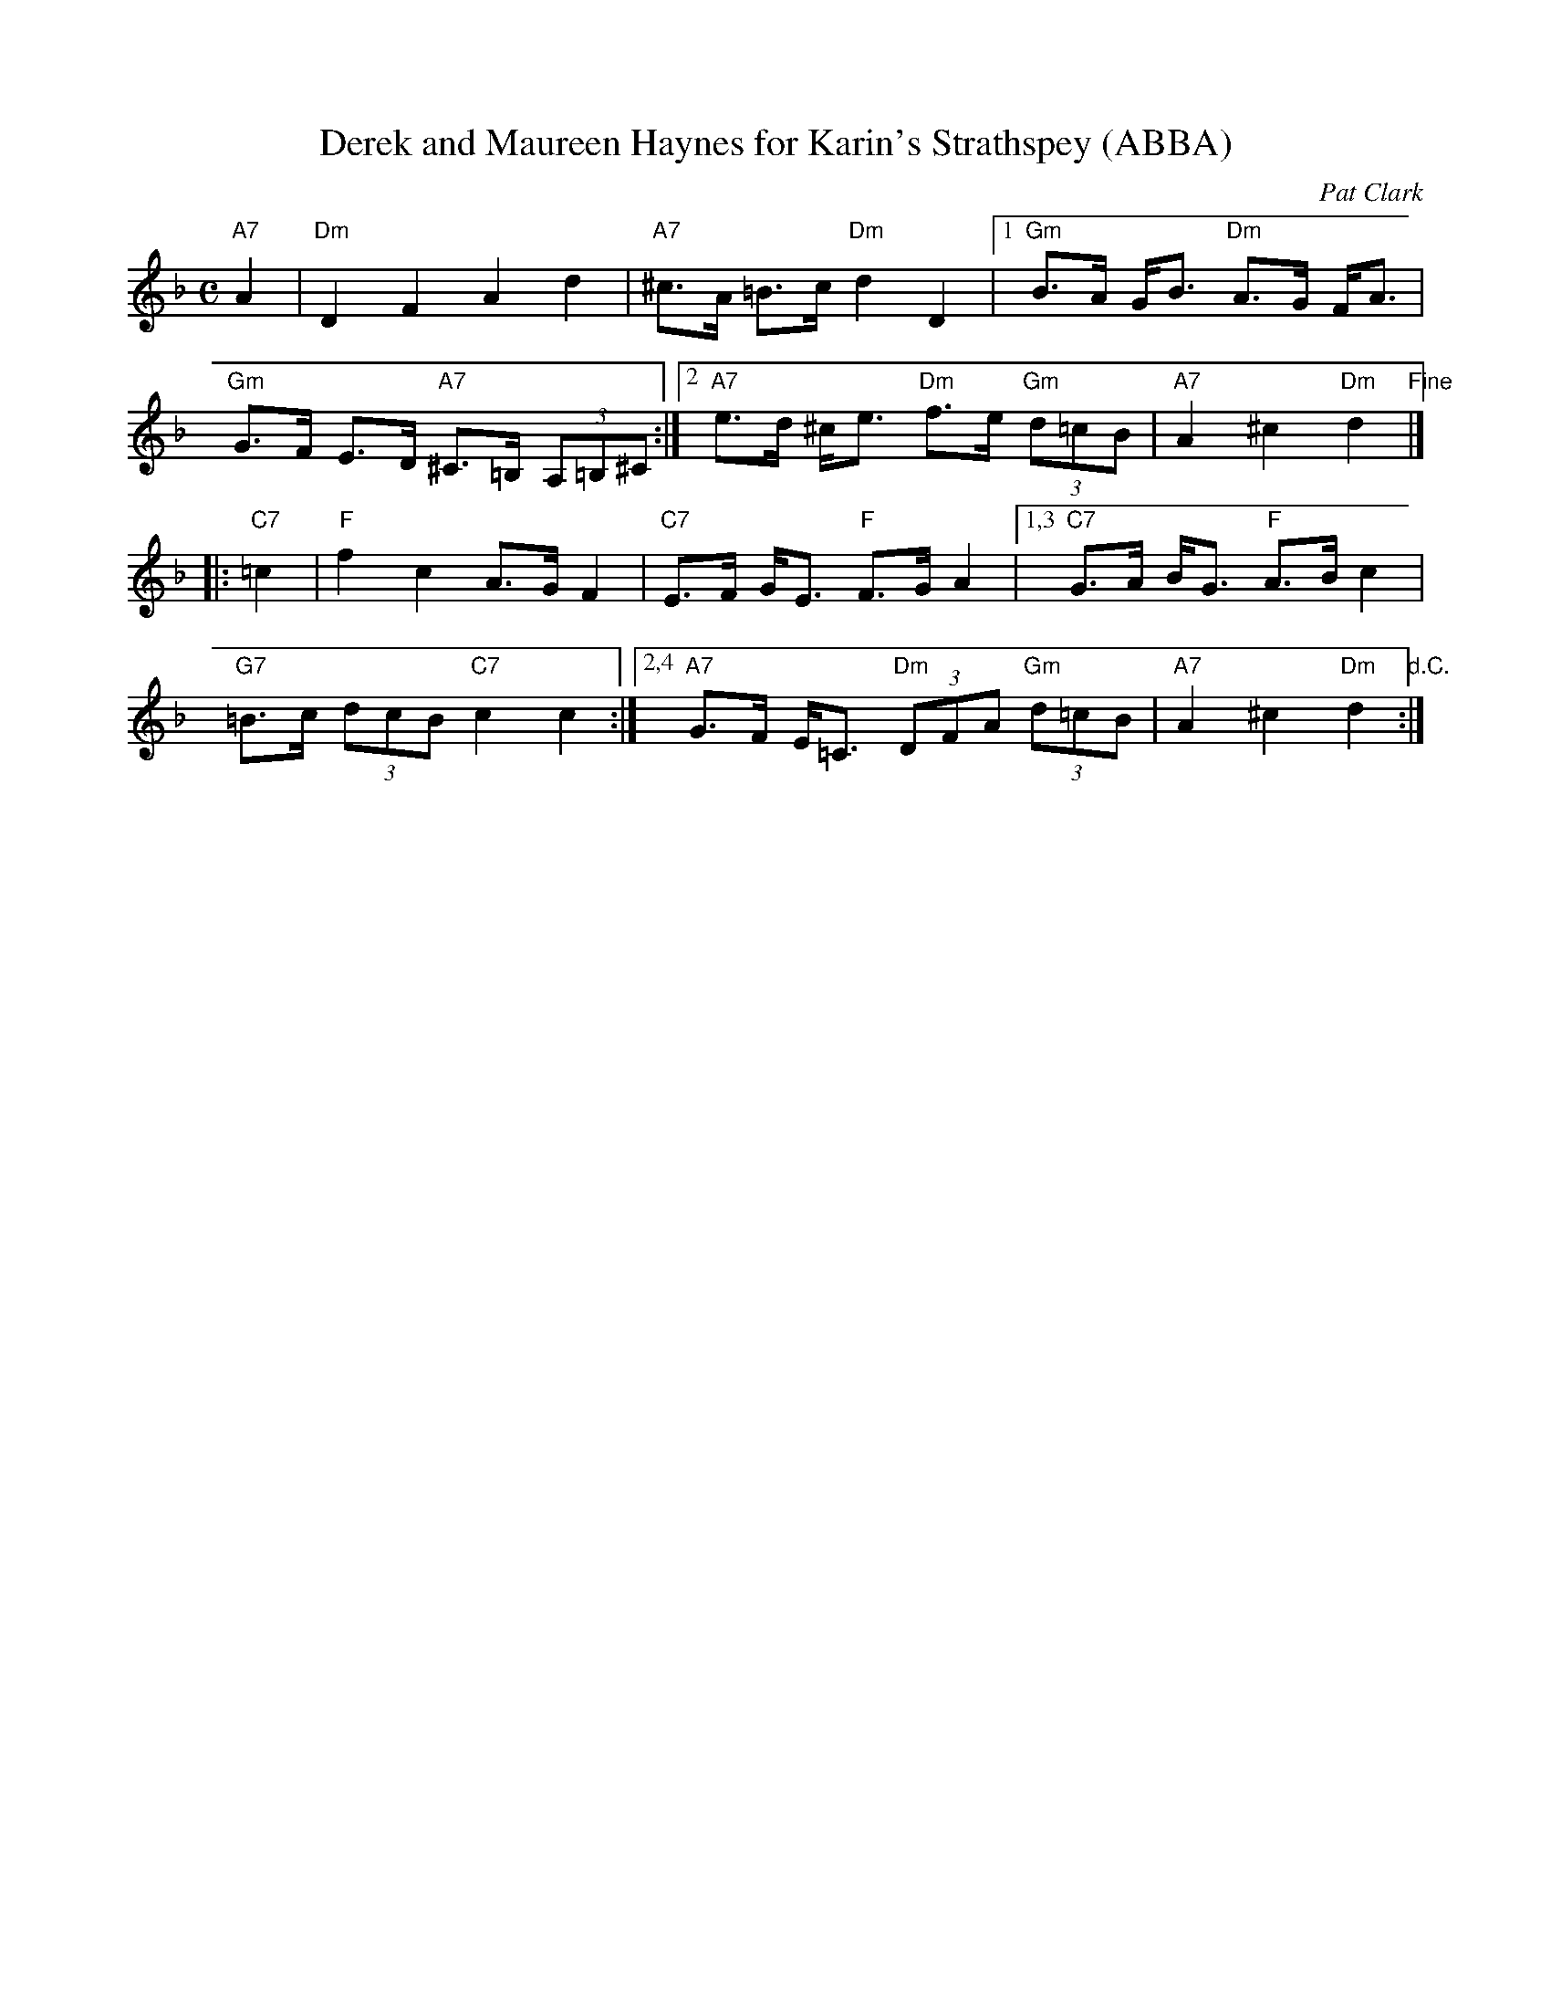 X: 1
T: Derek and Maureen Haynes for Karin's Strathspey (ABBA)
C: Pat Clark
M: C
R: Strathspey
S: Kate Carpenter <katecarpenter:hotmail.co.uk> 2013-4-26
N: Modified by John Chambers to better fit onto a medley page with other tunes.
K: Dm
"A7"A2 |\
"Dm"D2F2A2d2 | "A7"^c>A =B>c "Dm"d2D2 |\
[1 "Gm"B>A G<B "Dm"A>G F<A | "Gm"G>F E>D "A7"^C>=B, (3A,=B,^C :|\
[2 "A7"e>d ^c<e "Dm"f>e "Gm"(3d=cB | "A7"A2^c2"Dm"d2 "Fine"|]
|: "C7"=c2 |\
"F"f2c2 A>GF2 | "C7"E>F G<E "F"F>GA2 |\
[1,3 "C7"G>A B<G "F"A>Bc2 | "G7"=B>c (3dcB "C7"c2c2 :|\
[2,4 "A7"G>F E<=C "Dm"(3DFA "Gm"(3d=cB | "A7"A2^c2"Dm"d2 "d.C.":|
